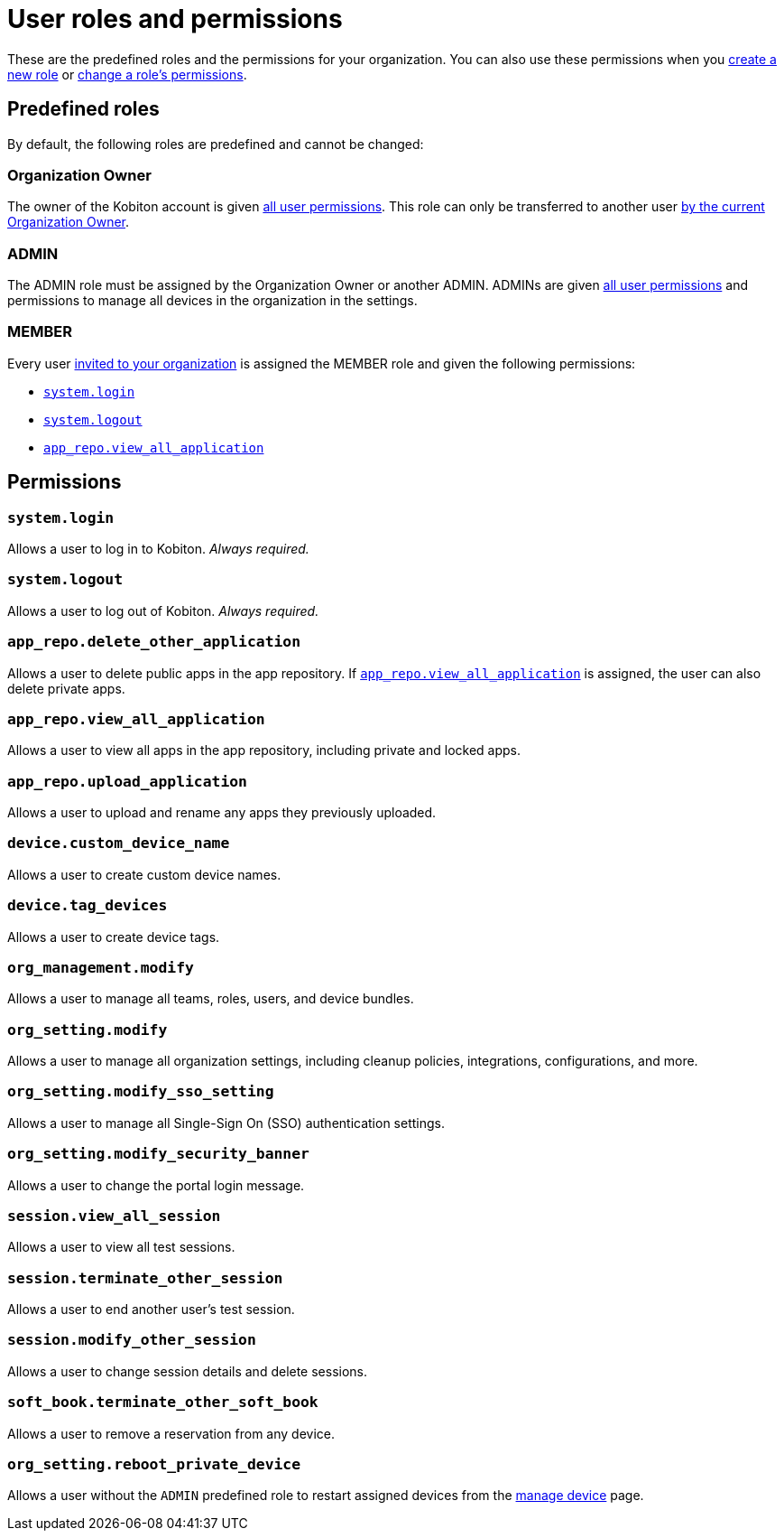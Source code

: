 = User roles and permissions
:navtitle: Roles and permissions

These are the predefined roles and the permissions for your organization. You can also use these permissions when you xref:organization:roles/create-a-role.adoc[create a new role] or xref:organization:roles/manage-roles.adoc#_set_permissions[change a role's permissions].

== Predefined roles

By default, the following roles are predefined and cannot be changed:

=== Organization Owner

The owner of the Kobiton account is given xref:_permissions[all user permissions]. This role can only be transferred to another user xref:organization:transfer-your-organization.adoc[by the current Organization Owner].

=== ADMIN

The ADMIN role must be assigned by the Organization Owner or another ADMIN. ADMINs are given xref:_permissions[all user permissions] and permissions to manage all devices in the organization in the settings.

=== MEMBER

Every user xref:organization:users/invite-a-user.adoc[invited to your organization] is assigned the MEMBER role and given the following permissions:

* xref:_system_login[]
* xref:_system_logout[]
* xref:_app_repo_view_all_application[]

[#_permissions]
== Permissions

[#_system_login]
=== `system.login`

Allows a user to log in to Kobiton. _Always required._

[#_system_logout]
=== `system.logout`

Allows a user to log out of Kobiton. _Always required._

=== `app_repo.delete_other_application`

Allows a user to delete public apps in the app repository. If xref:_app_repo_view_all_application[] is assigned, the user can also delete private apps.

[#_app_repo_view_all_application]
=== `app_repo.view_all_application`

Allows a user to view all apps in the app repository, including private and locked apps.

=== `app_repo.upload_application`

Allows a user to upload and rename any apps they previously uploaded.

=== `device.custom_device_name`

Allows a user to create custom device names.

=== `device.tag_devices`

Allows a user to create device tags.

=== `org_management.modify`

Allows a user to manage all teams, roles, users, and device bundles.

=== `org_setting.modify`

Allows a user to manage all organization settings, including cleanup policies, integrations, configurations, and more.

=== `org_setting.modify_sso_setting`

Allows a user to manage all Single-Sign On (SSO) authentication settings.

[#_org_setting_modify_security_banner]
=== `org_setting.modify_security_banner`

Allows a user to change the portal login message.

=== `session.view_all_session`

Allows a user to view all test sessions.

=== `session.terminate_other_session`

Allows a user to end another user's test session.

=== `session.modify_other_session`

Allows a user to change session details and delete sessions.

=== `soft_book.terminate_other_soft_book`

Allows a user to remove a reservation from any device.

[#_org_setting_reboot_private_device]
=== `org_setting.reboot_private_device`

Allows a user without the `ADMIN` predefined role to restart assigned devices from the xref:devices:manage-devices.adoc#_restart_private_device[manage device,window=read-later] page.
